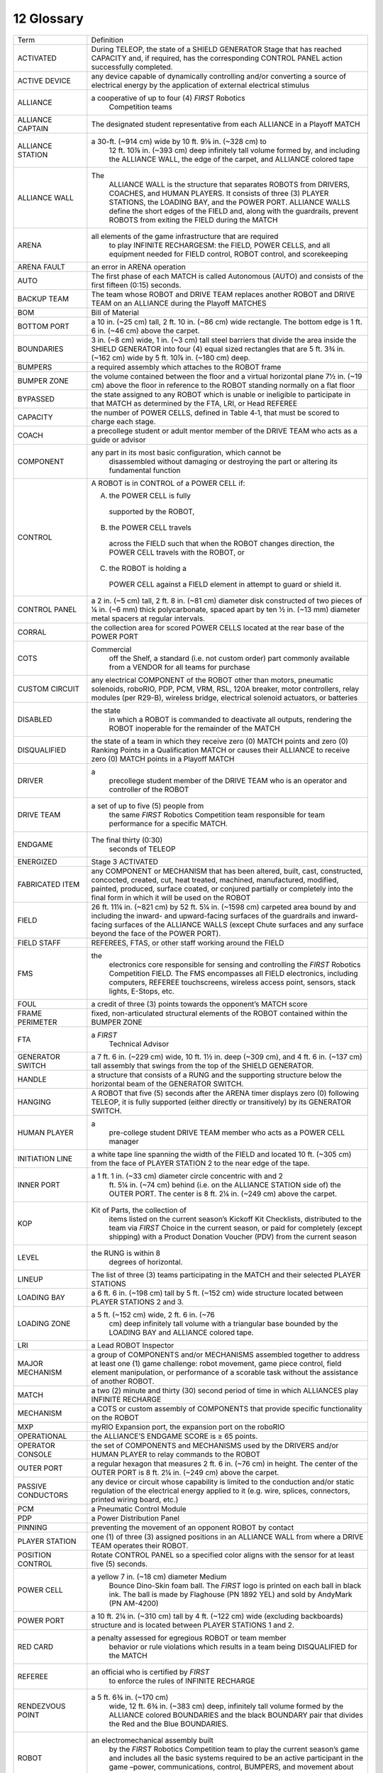 12 Glossary
###########


.. image:: ../game_manual/html_files/image079.png



+------------------------+---------------------------------------------------------------------------------------------------------------------------------------------------------------------------------------------------------------------------------------------------------------------------------------+
| Term                   | Definition                                                                                                                                                                                                                                                                            |
+------------------------+---------------------------------------------------------------------------------------------------------------------------------------------------------------------------------------------------------------------------------------------------------------------------------------+
| ACTIVATED              | During TELEOP, the state of a SHIELD GENERATOR Stage that has reached CAPACITY and, if required, has the corresponding CONTROL PANEL action successfully completed.                                                                                                                   |
+------------------------+---------------------------------------------------------------------------------------------------------------------------------------------------------------------------------------------------------------------------------------------------------------------------------------+
| ACTIVE DEVICE          | any device capable of dynamically controlling and/or converting a source of electrical energy by the application of external electrical stimulus                                                                                                                                      |
+------------------------+---------------------------------------------------------------------------------------------------------------------------------------------------------------------------------------------------------------------------------------------------------------------------------------+
| ALLIANCE               | a cooperative of up to four (4) *FIRST* Robotics                                                                                                                                                                                                                                      |
|                        |   Competition teams                                                                                                                                                                                                                                                                   |
+------------------------+---------------------------------------------------------------------------------------------------------------------------------------------------------------------------------------------------------------------------------------------------------------------------------------+
| ALLIANCE CAPTAIN       | The designated student representative from each ALLIANCE in a Playoff MATCH                                                                                                                                                                                                           |
+------------------------+---------------------------------------------------------------------------------------------------------------------------------------------------------------------------------------------------------------------------------------------------------------------------------------+
| ALLIANCE STATION       | a 30-ft. (~914 cm) wide by 10 ft. 9⅛ in. (~328 cm) to                                                                                                                                                                                                                                 |
|                        |   12 ft. 10⅞ in. (~393 cm) deep infinitely tall                                                                                                                                                                                                                                       |
|                        |   volume formed by, and including the ALLIANCE WALL, the edge of the                                                                                                                                                                                                                  |
|                        |   carpet, and ALLIANCE colored tape                                                                                                                                                                                                                                                   |
+------------------------+---------------------------------------------------------------------------------------------------------------------------------------------------------------------------------------------------------------------------------------------------------------------------------------+
| ALLIANCE WALL          | The                                                                                                                                                                                                                                                                                   |
|                        |   ALLIANCE WALL is the structure that separates ROBOTS from DRIVERS, COACHES,                                                                                                                                                                                                         |
|                        |   and HUMAN PLAYERS. It consists of three (3) PLAYER STATIONS, the LOADING BAY,                                                                                                                                                                                                       |
|                        |   and the POWER PORT. ALLIANCE WALLS define the short edges of the FIELD and,                                                                                                                                                                                                         |
|                        |   along with the guardrails, prevent ROBOTS from exiting the FIELD during the MATCH                                                                                                                                                                                                   |
+------------------------+---------------------------------------------------------------------------------------------------------------------------------------------------------------------------------------------------------------------------------------------------------------------------------------+
| ARENA                  | all elements of the game infrastructure that are required                                                                                                                                                                                                                             |
|                        |   to play INFINITE RECHARGESM: the FIELD, POWER CELLS, and all                                                                                                                                                                                                                        |
|                        |   equipment needed for FIELD control, ROBOT control, and scorekeeping                                                                                                                                                                                                                 |
+------------------------+---------------------------------------------------------------------------------------------------------------------------------------------------------------------------------------------------------------------------------------------------------------------------------------+
| ARENA FAULT            | an error in ARENA operation                                                                                                                                                                                                                                                           |
+------------------------+---------------------------------------------------------------------------------------------------------------------------------------------------------------------------------------------------------------------------------------------------------------------------------------+
| AUTO                   | The first phase of each MATCH is called Autonomous (AUTO) and consists of the first fifteen (0:15) seconds.                                                                                                                                                                           |
+------------------------+---------------------------------------------------------------------------------------------------------------------------------------------------------------------------------------------------------------------------------------------------------------------------------------+
| BACKUP TEAM            | The team whose ROBOT and DRIVE TEAM replaces another ROBOT and DRIVE TEAM on an ALLIANCE during the Playoff MATCHES                                                                                                                                                                   |
+------------------------+---------------------------------------------------------------------------------------------------------------------------------------------------------------------------------------------------------------------------------------------------------------------------------------+
| BOM                    | Bill of Material                                                                                                                                                                                                                                                                      |
+------------------------+---------------------------------------------------------------------------------------------------------------------------------------------------------------------------------------------------------------------------------------------------------------------------------------+
| BOTTOM PORT            | a 10 in. (~25 cm) tall, 2 ft. 10 in. (~86 cm) wide rectangle. The bottom edge is 1 ft. 6 in. (~46 cm) above the carpet.                                                                                                                                                               |
+------------------------+---------------------------------------------------------------------------------------------------------------------------------------------------------------------------------------------------------------------------------------------------------------------------------------+
| BOUNDARIES             | 3 in. (~8 cm) wide, 1 in. (~3 cm) tall steel barriers that divide the area inside the SHIELD GENERATOR into four (4) equal sized rectangles that are 5 ft. 3¾ in. (~162 cm) wide by 5 ft. 10⅞ in. (~180 cm) deep.                                                                     |
+------------------------+---------------------------------------------------------------------------------------------------------------------------------------------------------------------------------------------------------------------------------------------------------------------------------------+
| BUMPERS                | a required assembly which attaches to the ROBOT frame                                                                                                                                                                                                                                 |
+------------------------+---------------------------------------------------------------------------------------------------------------------------------------------------------------------------------------------------------------------------------------------------------------------------------------+
| BUMPER ZONE            | the volume contained between the floor and a virtual horizontal plane 7½ in. (~19 cm) above the floor in reference to the ROBOT standing normally on a flat floor                                                                                                                     |
+------------------------+---------------------------------------------------------------------------------------------------------------------------------------------------------------------------------------------------------------------------------------------------------------------------------------+
| BYPASSED               | the state assigned to any ROBOT which is unable or ineligible to participate in that MATCH as determined by the FTA, LRI, or Head REFEREE                                                                                                                                             |
+------------------------+---------------------------------------------------------------------------------------------------------------------------------------------------------------------------------------------------------------------------------------------------------------------------------------+
| CAPACITY               | the number of POWER CELLS, defined in Table 4‑1, that must be scored to charge each stage.                                                                                                                                                                                            |
+------------------------+---------------------------------------------------------------------------------------------------------------------------------------------------------------------------------------------------------------------------------------------------------------------------------------+
| COACH                  | a precollege student or adult mentor member of the DRIVE TEAM who acts as a guide or advisor                                                                                                                                                                                          |
+------------------------+---------------------------------------------------------------------------------------------------------------------------------------------------------------------------------------------------------------------------------------------------------------------------------------+
| COMPONENT              | any part in its most basic configuration, which cannot be                                                                                                                                                                                                                             |
|                        |   disassembled without damaging or destroying the part or altering its                                                                                                                                                                                                                |
|                        |   fundamental function                                                                                                                                                                                                                                                                |
+------------------------+---------------------------------------------------------------------------------------------------------------------------------------------------------------------------------------------------------------------------------------------------------------------------------------+
| CONTROL                | A ROBOT is in CONTROL of a POWER CELL if:                                                                                                                                                                                                                                             |
|                        |                                                                                                                                                                                                                                                                                       |
|                        | A. the POWER CELL is fully                                                                                                                                                                                                                                                            |
|                        |   supported by the ROBOT,                                                                                                                                                                                                                                                             |
|                        | B. the POWER CELL travels                                                                                                                                                                                                                                                             |
|                        |   across the FIELD such that when the ROBOT changes direction, the POWER CELL                                                                                                                                                                                                         |
|                        |   travels with the ROBOT, or                                                                                                                                                                                                                                                          |
|                        | C. the ROBOT is holding a                                                                                                                                                                                                                                                             |
|                        |   POWER CELL against a FIELD element in attempt to guard or shield it.                                                                                                                                                                                                                |
+------------------------+---------------------------------------------------------------------------------------------------------------------------------------------------------------------------------------------------------------------------------------------------------------------------------------+
| CONTROL PANEL          | a 2 in. (~5 cm) tall, 2 ft. 8 in. (~81 cm) diameter disk constructed of two pieces of ¼ in. (~6 mm) thick polycarbonate, spaced apart by ten ½ in. (~13 mm) diameter metal spacers at regular intervals.                                                                              |
+------------------------+---------------------------------------------------------------------------------------------------------------------------------------------------------------------------------------------------------------------------------------------------------------------------------------+
| CORRAL                 | the collection area for scored POWER CELLS located at the rear base of the POWER PORT                                                                                                                                                                                                 |
+------------------------+---------------------------------------------------------------------------------------------------------------------------------------------------------------------------------------------------------------------------------------------------------------------------------------+
| COTS                   | Commercial                                                                                                                                                                                                                                                                            |
|                        |   off the Shelf, a standard (i.e. not custom                                                                                                                                                                                                                                          |
|                        |   order) part commonly available from a VENDOR for all teams for purchase                                                                                                                                                                                                             |
+------------------------+---------------------------------------------------------------------------------------------------------------------------------------------------------------------------------------------------------------------------------------------------------------------------------------+
| CUSTOM CIRCUIT         | any electrical COMPONENT of the ROBOT other than motors, pneumatic solenoids, roboRIO, PDP, PCM, VRM, RSL, 120A breaker, motor controllers, relay modules (per R29-B), wireless bridge, electrical solenoid actuators, or batteries                                                   |
+------------------------+---------------------------------------------------------------------------------------------------------------------------------------------------------------------------------------------------------------------------------------------------------------------------------------+
| DISABLED               | the state                                                                                                                                                                                                                                                                             |
|                        |   in which a ROBOT is commanded to deactivate                                                                                                                                                                                                                                         |
|                        |   all outputs, rendering the ROBOT inoperable for the remainder of the MATCH                                                                                                                                                                                                          |
+------------------------+---------------------------------------------------------------------------------------------------------------------------------------------------------------------------------------------------------------------------------------------------------------------------------------+
| DISQUALIFIED           | the state of a team in which they receive zero (0) MATCH points and zero (0) Ranking Points in a Qualification MATCH or causes their ALLIANCE to receive zero (0) MATCH points in a Playoff MATCH                                                                                     |
+------------------------+---------------------------------------------------------------------------------------------------------------------------------------------------------------------------------------------------------------------------------------------------------------------------------------+
| DRIVER                 | a                                                                                                                                                                                                                                                                                     |
|                        |   precollege student member of the DRIVE TEAM who is an operator and controller of the ROBOT                                                                                                                                                                                          |
+------------------------+---------------------------------------------------------------------------------------------------------------------------------------------------------------------------------------------------------------------------------------------------------------------------------------+
| DRIVE TEAM             | a set of up to five (5) people from                                                                                                                                                                                                                                                   |
|                        |   the same *FIRST* Robotics Competition team responsible for team                                                                                                                                                                                                                     |
|                        |   performance for a specific MATCH.                                                                                                                                                                                                                                                   |
+------------------------+---------------------------------------------------------------------------------------------------------------------------------------------------------------------------------------------------------------------------------------------------------------------------------------+
| ENDGAME                | The final thirty (0:30)                                                                                                                                                                                                                                                               |
|                        |   seconds of TELEOP                                                                                                                                                                                                                                                                   |
+------------------------+---------------------------------------------------------------------------------------------------------------------------------------------------------------------------------------------------------------------------------------------------------------------------------------+
| ENERGIZED              | Stage 3 ACTIVATED                                                                                                                                                                                                                                                                     |
+------------------------+---------------------------------------------------------------------------------------------------------------------------------------------------------------------------------------------------------------------------------------------------------------------------------------+
| FABRICATED ITEM        | any COMPONENT or MECHANISM that has been altered, built, cast, constructed, concocted, created, cut, heat treated, machined, manufactured, modified, painted, produced, surface coated, or conjured partially or completely into the final form in which it will be used on the ROBOT |
+------------------------+---------------------------------------------------------------------------------------------------------------------------------------------------------------------------------------------------------------------------------------------------------------------------------------+
| FIELD                  | 26 ft. 11¼ in. (~821 cm) by 52 ft. 5¼ in. (~1598 cm) carpeted area bound by and including the inward- and upward-facing surfaces of the guardrails and inward-facing surfaces of the ALLIANCE WALLS (except Chute surfaces and any surface beyond the face of the POWER PORT).        |
+------------------------+---------------------------------------------------------------------------------------------------------------------------------------------------------------------------------------------------------------------------------------------------------------------------------------+
| FIELD STAFF            | REFEREES, FTAS, or other staff working around the FIELD                                                                                                                                                                                                                               |
+------------------------+---------------------------------------------------------------------------------------------------------------------------------------------------------------------------------------------------------------------------------------------------------------------------------------+
| FMS                    | the                                                                                                                                                                                                                                                                                   |
|                        |   electronics core responsible for sensing and controlling the *FIRST* Robotics                                                                                                                                                                                                       |
|                        |   Competition FIELD. The FMS encompasses all FIELD electronics, including computers, REFEREE touchscreens,                                                                                                                                                                            |
|                        |   wireless access point, sensors, stack lights, E-Stops, etc.                                                                                                                                                                                                                         |
+------------------------+---------------------------------------------------------------------------------------------------------------------------------------------------------------------------------------------------------------------------------------------------------------------------------------+
| FOUL                   | a credit of three (3) points towards the opponent’s MATCH score                                                                                                                                                                                                                       |
+------------------------+---------------------------------------------------------------------------------------------------------------------------------------------------------------------------------------------------------------------------------------------------------------------------------------+
| FRAME PERIMETER        | fixed, non-articulated structural elements of the ROBOT contained within the BUMPER ZONE                                                                                                                                                                                              |
+------------------------+---------------------------------------------------------------------------------------------------------------------------------------------------------------------------------------------------------------------------------------------------------------------------------------+
| FTA                    | a *FIRST*                                                                                                                                                                                                                                                                             |
|                        |   Technical Advisor                                                                                                                                                                                                                                                                   |
+------------------------+---------------------------------------------------------------------------------------------------------------------------------------------------------------------------------------------------------------------------------------------------------------------------------------+
| GENERATOR SWITCH       | a 7 ft. 6 in. (~229 cm) wide, 10 ft. 1½ in. deep (~309 cm), and 4 ft. 6 in. (~137 cm) tall assembly that swings from the top of the SHIELD GENERATOR.                                                                                                                                 |
+------------------------+---------------------------------------------------------------------------------------------------------------------------------------------------------------------------------------------------------------------------------------------------------------------------------------+
| HANDLE                 | a structure that consists of a RUNG and the supporting structure below the horizontal beam of the GENERATOR SWITCH.                                                                                                                                                                   |
+------------------------+---------------------------------------------------------------------------------------------------------------------------------------------------------------------------------------------------------------------------------------------------------------------------------------+
| HANGING                | A ROBOT that five (5) seconds after the ARENA timer displays zero (0) following TELEOP, it is fully supported (either directly or transitively) by its GENERATOR SWITCH.                                                                                                              |
+------------------------+---------------------------------------------------------------------------------------------------------------------------------------------------------------------------------------------------------------------------------------------------------------------------------------+
| HUMAN PLAYER           | a                                                                                                                                                                                                                                                                                     |
|                        |   pre-college student DRIVE TEAM member who acts as a POWER CELL                                                                                                                                                                                                                      |
|                        |   manager                                                                                                                                                                                                                                                                             |
+------------------------+---------------------------------------------------------------------------------------------------------------------------------------------------------------------------------------------------------------------------------------------------------------------------------------+
| INITIATION LINE        | a white tape line spanning the width of the FIELD and located 10 ft. (~305 cm) from the face of PLAYER STATION 2 to the near edge of the tape.                                                                                                                                        |
+------------------------+---------------------------------------------------------------------------------------------------------------------------------------------------------------------------------------------------------------------------------------------------------------------------------------+
| INNER PORT             | a 1 ft. 1 in. (~33 cm) diameter circle concentric with and 2                                                                                                                                                                                                                          |
|                        |   ft. 5¼ in. (~74 cm) behind (i.e. on the ALLIANCE STATION side of) the OUTER                                                                                                                                                                                                         |
|                        |   PORT. The center is 8 ft. 2¼ in. (~249 cm) above the carpet.                                                                                                                                                                                                                        |
+------------------------+---------------------------------------------------------------------------------------------------------------------------------------------------------------------------------------------------------------------------------------------------------------------------------------+
| KOP                    | Kit of Parts, the collection of                                                                                                                                                                                                                                                       |
|                        |   items listed on the current season’s Kickoff Kit Checklists, distributed to                                                                                                                                                                                                         |
|                        |   the team via *FIRST* Choice in the current season, or paid for                                                                                                                                                                                                                      |
|                        |   completely (except shipping) with a Product Donation Voucher (PDV) from the                                                                                                                                                                                                         |
|                        |   current season                                                                                                                                                                                                                                                                      |
+------------------------+---------------------------------------------------------------------------------------------------------------------------------------------------------------------------------------------------------------------------------------------------------------------------------------+
| LEVEL                  | the RUNG is within 8                                                                                                                                                                                                                                                                  |
|                        |   degrees of horizontal.                                                                                                                                                                                                                                                              |
+------------------------+---------------------------------------------------------------------------------------------------------------------------------------------------------------------------------------------------------------------------------------------------------------------------------------+
| LINEUP                 | The list of three (3) teams participating in the MATCH and their selected PLAYER STATIONS                                                                                                                                                                                             |
+------------------------+---------------------------------------------------------------------------------------------------------------------------------------------------------------------------------------------------------------------------------------------------------------------------------------+
| LOADING BAY            | a 6 ft. 6 in. (~198 cm) tall by 5 ft. (~152 cm) wide structure located between PLAYER STATIONS 2 and 3.                                                                                                                                                                               |
+------------------------+---------------------------------------------------------------------------------------------------------------------------------------------------------------------------------------------------------------------------------------------------------------------------------------+
| LOADING ZONE           | a 5 ft. (~152 cm) wide, 2 ft. 6 in. (~76                                                                                                                                                                                                                                              |
|                        |   cm) deep infinitely tall volume with a triangular base bounded by the LOADING                                                                                                                                                                                                       |
|                        |   BAY and ALLIANCE colored tape.                                                                                                                                                                                                                                                      |
+------------------------+---------------------------------------------------------------------------------------------------------------------------------------------------------------------------------------------------------------------------------------------------------------------------------------+
| LRI                    | a Lead ROBOT Inspector                                                                                                                                                                                                                                                                |
+------------------------+---------------------------------------------------------------------------------------------------------------------------------------------------------------------------------------------------------------------------------------------------------------------------------------+
| MAJOR MECHANISM        | a group of COMPONENTS and/or MECHANISMS assembled together to address at least one (1) game challenge: robot movement, game piece control, field element manipulation, or performance of a scorable task without the assistance of another ROBOT.                                     |
+------------------------+---------------------------------------------------------------------------------------------------------------------------------------------------------------------------------------------------------------------------------------------------------------------------------------+
| MATCH                  | a two (2) minute and thirty (30) second period of time in which ALLIANCES play INFINITE RECHARGE                                                                                                                                                                                      |
+------------------------+---------------------------------------------------------------------------------------------------------------------------------------------------------------------------------------------------------------------------------------------------------------------------------------+
| MECHANISM              | a COTS or custom assembly of COMPONENTS that provide specific functionality on the ROBOT                                                                                                                                                                                              |
+------------------------+---------------------------------------------------------------------------------------------------------------------------------------------------------------------------------------------------------------------------------------------------------------------------------------+
| MXP                    | myRIO Expansion port, the expansion port on the roboRIO                                                                                                                                                                                                                               |
+------------------------+---------------------------------------------------------------------------------------------------------------------------------------------------------------------------------------------------------------------------------------------------------------------------------------+
| OPERATIONAL            | the ALLIANCE’S ENDGAME SCORE is ≥ 65 points.                                                                                                                                                                                                                                          |
+------------------------+---------------------------------------------------------------------------------------------------------------------------------------------------------------------------------------------------------------------------------------------------------------------------------------+
| OPERATOR CONSOLE       | the set of COMPONENTS and MECHANISMS used by the DRIVERS and/or HUMAN PLAYER to relay commands to the ROBOT                                                                                                                                                                           |
+------------------------+---------------------------------------------------------------------------------------------------------------------------------------------------------------------------------------------------------------------------------------------------------------------------------------+
| OUTER PORT             | a regular hexagon that measures 2 ft. 6 in. (~76 cm) in height. The center of the OUTER PORT is 8 ft. 2¼ in. (~249 cm) above the carpet.                                                                                                                                              |
+------------------------+---------------------------------------------------------------------------------------------------------------------------------------------------------------------------------------------------------------------------------------------------------------------------------------+
| PASSIVE CONDUCTORS     | any device or circuit whose capability is limited to the conduction and/or static regulation of the electrical energy applied to it (e.g. wire, splices, connectors, printed wiring board, etc.)                                                                                      |
+------------------------+---------------------------------------------------------------------------------------------------------------------------------------------------------------------------------------------------------------------------------------------------------------------------------------+
| PCM                    | a Pneumatic Control Module                                                                                                                                                                                                                                                            |
+------------------------+---------------------------------------------------------------------------------------------------------------------------------------------------------------------------------------------------------------------------------------------------------------------------------------+
| PDP                    | a Power Distribution Panel                                                                                                                                                                                                                                                            |
+------------------------+---------------------------------------------------------------------------------------------------------------------------------------------------------------------------------------------------------------------------------------------------------------------------------------+
| PINNING                | preventing the movement of an opponent ROBOT by contact                                                                                                                                                                                                                               |
+------------------------+---------------------------------------------------------------------------------------------------------------------------------------------------------------------------------------------------------------------------------------------------------------------------------------+
| PLAYER STATION         | one (1) of three (3) assigned positions in an ALLIANCE WALL from where a DRIVE TEAM operates their ROBOT.                                                                                                                                                                             |
+------------------------+---------------------------------------------------------------------------------------------------------------------------------------------------------------------------------------------------------------------------------------------------------------------------------------+
| POSITION CONTROL       | Rotate CONTROL PANEL so a specified color aligns with the sensor for at least five (5) seconds.                                                                                                                                                                                       |
+------------------------+---------------------------------------------------------------------------------------------------------------------------------------------------------------------------------------------------------------------------------------------------------------------------------------+
| POWER CELL             | a yellow 7 in. (~18 cm) diameter Medium                                                                                                                                                                                                                                               |
|                        |   Bounce Dino-Skin foam ball. The *FIRST* logo is printed on each ball in                                                                                                                                                                                                             |
|                        |   black ink. The ball is made by Flaghouse (PN 1892 YEL) and sold by AndyMark                                                                                                                                                                                                         |
|                        |   (PN AM-4200)                                                                                                                                                                                                                                                                        |
+------------------------+---------------------------------------------------------------------------------------------------------------------------------------------------------------------------------------------------------------------------------------------------------------------------------------+
| POWER PORT             | a 10 ft. 2¼ in. (~310 cm) tall by 4 ft. (~122 cm) wide (excluding backboards) structure and is located between PLAYER STATIONS 1 and 2.                                                                                                                                               |
+------------------------+---------------------------------------------------------------------------------------------------------------------------------------------------------------------------------------------------------------------------------------------------------------------------------------+
| RED CARD               | a penalty assessed for egregious ROBOT or team member                                                                                                                                                                                                                                 |
|                        |   behavior or rule violations which results in                                                                                                                                                                                                                                        |
|                        |   a team being DISQUALIFIED for the MATCH                                                                                                                                                                                                                                             |
+------------------------+---------------------------------------------------------------------------------------------------------------------------------------------------------------------------------------------------------------------------------------------------------------------------------------+
| REFEREE                | an official who is certified by *FIRST*                                                                                                                                                                                                                                               |
|                        |   to enforce the rules of INFINITE RECHARGE                                                                                                                                                                                                                                           |
+------------------------+---------------------------------------------------------------------------------------------------------------------------------------------------------------------------------------------------------------------------------------------------------------------------------------+
| RENDEZVOUS POINT       | a 5 ft. 6¾ in. (~170 cm)                                                                                                                                                                                                                                                              |
|                        |   wide, 12 ft. 6¾ in. (~383 cm) deep, infinitely                                                                                                                                                                                                                                      |
|                        |   tall volume formed by the ALLIANCE colored BOUNDARIES and the black BOUNDARY                                                                                                                                                                                                        |
|                        |   pair that divides the Red and the Blue BOUNDARIES.                                                                                                                                                                                                                                  |
+------------------------+---------------------------------------------------------------------------------------------------------------------------------------------------------------------------------------------------------------------------------------------------------------------------------------+
| ROBOT                  | an electromechanical assembly built                                                                                                                                                                                                                                                   |
|                        |   by the *FIRST* Robotics Competition team to play the current season’s                                                                                                                                                                                                               |
|                        |   game and includes all the basic systems required to be an active participant                                                                                                                                                                                                        |
|                        |   in the game –power, communications, control, BUMPERS, and movement about the                                                                                                                                                                                                        |
|                        |   field.                                                                                                                                                                                                                                                                              |
+------------------------+---------------------------------------------------------------------------------------------------------------------------------------------------------------------------------------------------------------------------------------------------------------------------------------+
| ROTATION CONTROL       | Rotate CONTROL PANEL at least three (3) (but no more than five (5)) complete revolutions in the same direction.                                                                                                                                                                       |
+------------------------+---------------------------------------------------------------------------------------------------------------------------------------------------------------------------------------------------------------------------------------------------------------------------------------+
| RP                     | a Ranking Point                                                                                                                                                                                                                                                                       |
+------------------------+---------------------------------------------------------------------------------------------------------------------------------------------------------------------------------------------------------------------------------------------------------------------------------------+
| RS                     | the Ranking Score                                                                                                                                                                                                                                                                     |
+------------------------+---------------------------------------------------------------------------------------------------------------------------------------------------------------------------------------------------------------------------------------------------------------------------------------+
| RSL                    | a ROBOT Signal Light                                                                                                                                                                                                                                                                  |
+------------------------+---------------------------------------------------------------------------------------------------------------------------------------------------------------------------------------------------------------------------------------------------------------------------------------+
| RUNG                   | a 1¼ in. schedule 40 aluminum pipe (1.66 in. (~4 cm) outer diameter) with two (2) exposed 4 ft. 7⅝ in. (~141 cm) long sections.                                                                                                                                                       |
+------------------------+---------------------------------------------------------------------------------------------------------------------------------------------------------------------------------------------------------------------------------------------------------------------------------------+
| SECTOR                 | A 26 ft. 11¼ in. (~821 cm) wide by 10 ft. 2 in. (~310 cm) deep infinitely                                                                                                                                                                                                             |
|                        |   tall volume formed by an ALLIANCE’S ALLIANCE WALL, guardrail, and INITIATION                                                                                                                                                                                                        |
|                        |   LINE. The SECTOR includes the INITIATION LINE.                                                                                                                                                                                                                                      |
+------------------------+---------------------------------------------------------------------------------------------------------------------------------------------------------------------------------------------------------------------------------------------------------------------------------------+
| SHIELD GENERATOR       | a 14 ft. 1½ in. (~431 cm) wide, 15 ft. ¾ in. (~459 cm) deep,                                                                                                                                                                                                                          |
|                        |   and 9 ft. 6½ in. (~291 cm) tall structure located in the center of the field,                                                                                                                                                                                                       |
|                        |   oriented at a 22.5 degree angle relative to the guardrails.                                                                                                                                                                                                                         |
+------------------------+---------------------------------------------------------------------------------------------------------------------------------------------------------------------------------------------------------------------------------------------------------------------------------------+
| SIGNAL LEVEL           | circuits which draw ≤1A continuous and have a source incapable of delivering >1A, including but not limited to roboRIO non-PWM outputs, CAN signals, PCM Solenoid outputs, VRM 500mA outputs and Arduino outputs                                                                      |
+------------------------+---------------------------------------------------------------------------------------------------------------------------------------------------------------------------------------------------------------------------------------------------------------------------------------+
| STARTING CONFIGURATION | the physical configuration in which a ROBOT starts a MATCH                                                                                                                                                                                                                            |
+------------------------+---------------------------------------------------------------------------------------------------------------------------------------------------------------------------------------------------------------------------------------------------------------------------------------+
| STARTING LINE          | a white tape line spanning the width of the carpet and located 2 ft. 4 in. (~71 cm) from the back of the PLAYER STATION 2 diamond plate panel to the near edge of the tape.                                                                                                           |
+------------------------+---------------------------------------------------------------------------------------------------------------------------------------------------------------------------------------------------------------------------------------------------------------------------------------+
| SURROGATE              | a team randomly assigned by the FIELD Management System to play an extra Qualification MATCH                                                                                                                                                                                          |
+------------------------+---------------------------------------------------------------------------------------------------------------------------------------------------------------------------------------------------------------------------------------------------------------------------------------+
| TARGET ZONE            | a 4 ft. (~122 cm) wide, 2 ft. 6 in. (~76 cm) deep infinitely tall volume with a triangular base bounded by the POWER PORT and ALLIANCE colored tape.                                                                                                                                  |
+------------------------+---------------------------------------------------------------------------------------------------------------------------------------------------------------------------------------------------------------------------------------------------------------------------------------+
| TECH FOUL              | a credit of fifteen (15) points toward the opponent’s MATCH score                                                                                                                                                                                                                     |
+------------------------+---------------------------------------------------------------------------------------------------------------------------------------------------------------------------------------------------------------------------------------------------------------------------------------+
| TECHNICIAN             | a precollege student member of the DRIVE TEAM who is a resource for ROBOT troubleshooting, setup, and removal from the FIELD                                                                                                                                                          |
+------------------------+---------------------------------------------------------------------------------------------------------------------------------------------------------------------------------------------------------------------------------------------------------------------------------------+
| TELEOP                 | The second phase of each MATCH is called the Teleoperated Period (TELEOP) and consists of the remaining two minutes and fifteen seconds (2:15).                                                                                                                                       |
+------------------------+---------------------------------------------------------------------------------------------------------------------------------------------------------------------------------------------------------------------------------------------------------------------------------------+
| TIMEOUT                | a period of up to six (6) minutes between MATCHES which is used to pause Playoff MATCH progression                                                                                                                                                                                    |
+------------------------+---------------------------------------------------------------------------------------------------------------------------------------------------------------------------------------------------------------------------------------------------------------------------------------+
| TRENCH                 | a 3 ft. ½ in. (~93 cm) tall, 4 ft. 8 in. (~142 cm) wide, and 3 ft. 5½ in. (~105 cm) deep structure that forms a 4 ft. 4 in. (~132 cm) wide, 2 ft. 4 in. (~71 cm) tall, and 2 ft. 6 in. (~76 cm) deep tunnel.                                                                          |
+------------------------+---------------------------------------------------------------------------------------------------------------------------------------------------------------------------------------------------------------------------------------------------------------------------------------+
| TRENCH RUN             | a 4 ft. 7 ½ in. (~141 cm) wide, 18 ft. (~549 cm) deep, infinitely tall volume that is bounded by the guardrail, the edge of the TRENCH vertical support closest to the center of the FIELD, and ALLIANCE colored tape.                                                                |
+------------------------+---------------------------------------------------------------------------------------------------------------------------------------------------------------------------------------------------------------------------------------------------------------------------------------+
| VENDOR                 | a legitimate business source for COTS items that                                                                                                                                                                                                                                      |
|                        |   satisfies all the criteria listed in the `Robot Construction Rules' Overview`_ section.                                                                                                                                                                                             |
|                        |                                                                                                                                                                                                                                                                                       |
|                        | .. _Robot Construction Rules' Overview: https://firstfrc.blob.core.windows.net/frc2020/Manual/HTML/2020FRCGameSeasonManual.htm#RobotOverviewSection                                                                                                                                   |
+------------------------+---------------------------------------------------------------------------------------------------------------------------------------------------------------------------------------------------------------------------------------------------------------------------------------+
| VRM                    | a Voltage Regulator Module                                                                                                                                                                                                                                                            |
+------------------------+---------------------------------------------------------------------------------------------------------------------------------------------------------------------------------------------------------------------------------------------------------------------------------------+
| YELLOW CARD            | a warning issued by the Head REFEREE for egregious ROBOT                                                                                                                                                                                                                              |
|                        |   or team member behavior or rule violations. A subsequent YELLOW CARD within                                                                                                                                                                                                         |
|                        |   the same tournament phase results in a RED CARD                                                                                                                                                                                                                                     |
+------------------------+---------------------------------------------------------------------------------------------------------------------------------------------------------------------------------------------------------------------------------------------------------------------------------------+


.. image:: ../game_manual/html_files/image067.png





